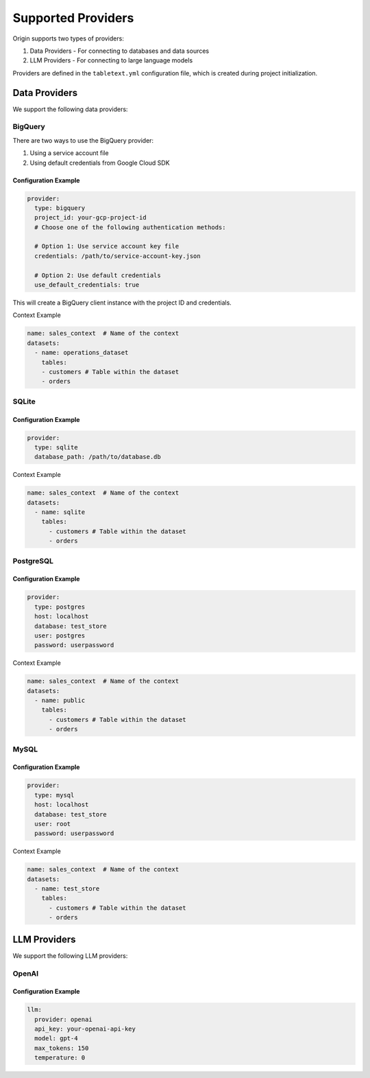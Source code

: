 ====================
Supported Providers
====================

Origin supports two types of providers:

1. Data Providers - For connecting to databases and data sources
2. LLM Providers - For connecting to large language models

Providers are defined in the ``tabletext.yml`` configuration file, which is created during project initialization.

Data Providers
--------------

We support the following data providers:

BigQuery
~~~~~~~~

There are two ways to use the BigQuery provider:

1. Using a service account file
2. Using default credentials from Google Cloud SDK

Configuration Example
^^^^^^^^^^^^^^^^^^^^^

.. code-block:: yaml

      provider:
        type: bigquery
        project_id: your-gcp-project-id
        # Choose one of the following authentication methods:

        # Option 1: Use service account key file
        credentials: /path/to/service-account-key.json

        # Option 2: Use default credentials
        use_default_credentials: true

This will create a BigQuery client instance with the project ID and credentials.

Context Example

.. code-block:: yaml


  name: sales_context  # Name of the context
  datasets:
    - name: operations_dataset
      tables:
      - customers # Table within the dataset
      - orders


SQLite
~~~~~~

Configuration Example
^^^^^^^^^^^^^^^^^^^^^

.. code-block:: yaml

    provider:
      type: sqlite
      database_path: /path/to/database.db

Context Example

.. code-block:: yaml


  name: sales_context  # Name of the context
  datasets:
    - name: sqlite
      tables:
        - customers # Table within the dataset
        - orders


PostgreSQL
~~~~~~~~

Configuration Example
^^^^^^^^^^^^^^^^^^^^^

.. code-block:: yaml

    provider:
      type: postgres
      host: localhost
      database: test_store
      user: postgres
      password: userpassword

Context Example

.. code-block:: yaml


  name: sales_context  # Name of the context
  datasets:
    - name: public
      tables:
        - customers # Table within the dataset
        - orders


MySQL
~~~~~

Configuration Example
^^^^^^^^^^^^^^^^^^^^^

.. code-block:: yaml

    provider:
      type: mysql
      host: localhost
      database: test_store
      user: root
      password: userpassword


Context Example

.. code-block:: yaml


  name: sales_context  # Name of the context
  datasets:
    - name: test_store
      tables:
        - customers # Table within the dataset
        - orders

LLM Providers
-------------

We support the following LLM providers:

OpenAI
~~~~~~

Configuration Example
^^^^^^^^^^^^^^^^^^^^^

.. code-block:: yaml

    llm:
      provider: openai
      api_key: your-openai-api-key
      model: gpt-4
      max_tokens: 150
      temperature: 0
